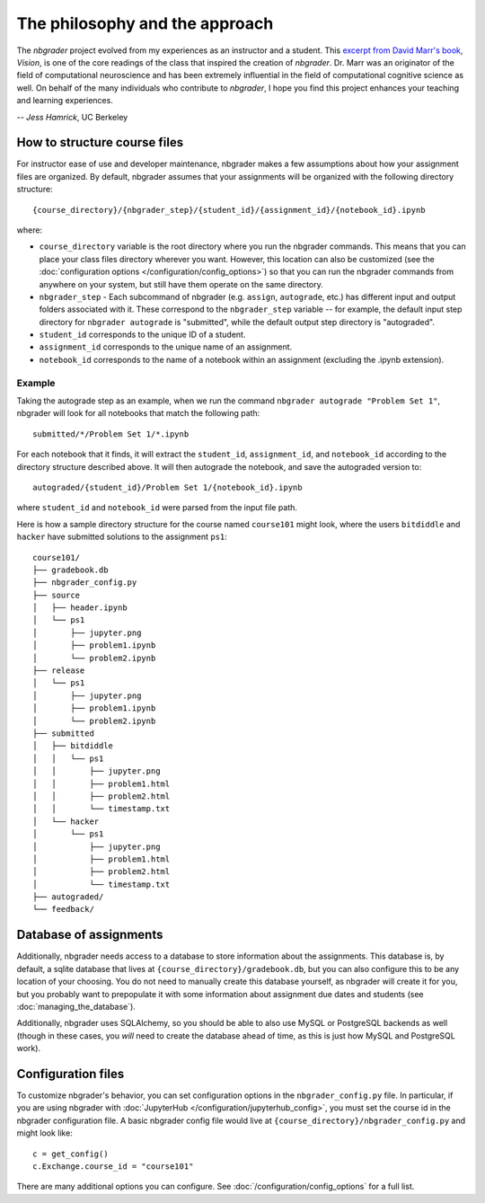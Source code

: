 
The philosophy and the approach
===============================

The `nbgrader` project evolved from my experiences as an instructor and a
student. This `excerpt from David Marr's book <https://www.dropbox.com/s/olrx40rzzvk1v1i/Marr%20-%20The%20Philosophy%20and%20the%20Approach.pdf?dl=0>`_, *Vision*,
is one of the core readings of the class that inspired the creation of
`nbgrader`. Dr. Marr was an originator of the field of computational
neuroscience and has been extremely influential in the field of computational cognitive science as well. On behalf of the many individuals who contribute to `nbgrader`, I hope you find this project enhances your teaching and learning experiences.

-- *Jess Hamrick*, UC Berkeley


How to structure course files
~~~~~~~~~~~~~~~~~~~~~~~~~~~~~
For instructor ease of use and developer maintenance, nbgrader makes a few
assumptions about how your assignment files are organized. By default,
nbgrader assumes that your assignments will be organized with the following
directory structure:

::

    {course_directory}/{nbgrader_step}/{student_id}/{assignment_id}/{notebook_id}.ipynb
    
where:

* ``course_directory`` variable is the root directory where you run the
  nbgrader commands. This means that you can place your class files directory
  wherever you want. However, this location can also be customized (see the
  :doc:`configuration options </configuration/config_options>`) so that you can run the
  nbgrader commands from anywhere on your system, but still have them
  operate on the same directory.
  
* ``nbgrader_step`` - Each subcommand of nbgrader (e.g. ``assign``,
  ``autograde``, etc.) has different input and output folders associated with
  it. These correspond to the ``nbgrader_step`` variable -- for example, the
  default input step directory for ``nbgrader autograde`` is "submitted",
  while the default output step directory is "autograded".

* ``student_id`` corresponds to the unique ID of a student.

* ``assignment_id`` corresponds to the unique name of an assignment.

* ``notebook_id`` corresponds to the name of a notebook within an assignment
  (excluding the .ipynb extension).

Example
-------
Taking the autograde step as an example, when we run the command
``nbgrader autograde "Problem Set 1"``, nbgrader will look for all
notebooks that match the following path:

::

    submitted/*/Problem Set 1/*.ipynb

For each notebook that it finds, it will extract the ``student_id``,
``assignment_id``, and ``notebook_id`` according to the directory
structure described above. It will then autograde the notebook, and save
the autograded version to:

::

    autograded/{student_id}/Problem Set 1/{notebook_id}.ipynb

where ``student_id`` and ``notebook_id`` were parsed from the input file
path.

Here is how a sample directory structure for the course named
``course101`` might look, where the users ``bitdiddle`` and ``hacker``
have submitted solutions to the assignment ``ps1``:

::

   course101/
   ├── gradebook.db
   ├── nbgrader_config.py
   ├── source
   │   ├── header.ipynb
   │   └── ps1
   │       ├── jupyter.png
   │       ├── problem1.ipynb
   │       └── problem2.ipynb
   ├── release
   │   └── ps1
   │       ├── jupyter.png
   │       ├── problem1.ipynb
   │       └── problem2.ipynb
   ├── submitted
   │   ├── bitdiddle
   │   │   └── ps1
   │   │       ├── jupyter.png
   │   │       ├── problem1.html
   │   │       ├── problem2.html
   │   │       └── timestamp.txt
   │   └── hacker
   │       └── ps1
   │           ├── jupyter.png
   │           ├── problem1.html
   │           ├── problem2.html
   │           └── timestamp.txt
   ├── autograded/
   └── feedback/

Database of assignments
~~~~~~~~~~~~~~~~~~~~~~~

Additionally, nbgrader needs access to a database to store information about
the assignments. This database is, by default, a sqlite database that lives at
``{course_directory}/gradebook.db``, but you can also configure this to be any
location of your choosing. You do not need to manually create this database
yourself, as nbgrader will create it for you, but you probably want to
prepopulate it with some information about assignment due dates and students
(see :doc:`managing_the_database`).

Additionally, nbgrader uses SQLAlchemy, so you should be able to also use MySQL
or PostgreSQL backends as well (though in these cases, you *will* need to
create the database ahead of time, as this is just how MySQL and PostgreSQL
work).

Configuration files
~~~~~~~~~~~~~~~~~~~

To customize nbgrader's behavior, you can set configuration options in the
``nbgrader_config.py`` file. In particular, if you are using nbgrader with
:doc:`JupyterHub </configuration/jupyterhub_config>`, you must set the
course id in the nbgrader configuration file. A basic nbgrader config file
would live at ``{course_directory}/nbgrader_config.py`` and might look like:

::

    c = get_config()
    c.Exchange.course_id = "course101"

There are many additional options you can configure. See :doc:`/configuration/config_options` for a full list.
